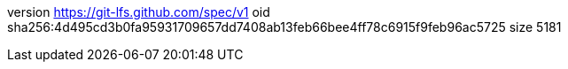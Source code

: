 version https://git-lfs.github.com/spec/v1
oid sha256:4d495cd3b0fa95931709657dd7408ab13feb66bee4ff78c6915f9feb96ac5725
size 5181
